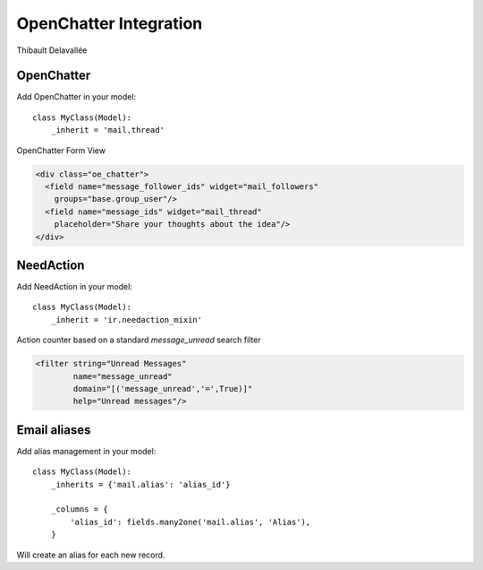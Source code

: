 OpenChatter Integration
=======================

Thibault Delavallée

OpenChatter
-----------

Add OpenChatter in your model::

    class MyClass(Model):
        _inherit = 'mail.thread'


OpenChatter Form View

.. code-block:: xml

   <div class="oe_chatter">
     <field name="message_follower_ids" widget="mail_followers"
       groups="base.group_user"/>
     <field name="message_ids" widget="mail_thread"
       placeholder="Share your thoughts about the idea"/>
   </div>

NeedAction
----------

Add NeedAction in your model::

    class MyClass(Model):
        _inherit = 'ir.needaction_mixin'


Action counter based on a standard `message_unread` search filter

.. code-block:: xml

   <filter string="Unread Messages"
           name="message_unread"
           domain="[('message_unread','=',True)]"
           help="Unread messages"/>

Email aliases
-------------

Add alias management in your model::

    class MyClass(Model):
        _inherits = {'mail.alias': 'alias_id'}

        _columns = {
            'alias_id': fields.many2one('mail.alias', 'Alias'),
        }

Will create an alias for each new record.